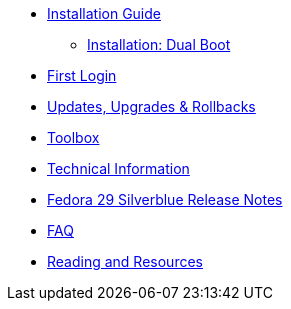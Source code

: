* xref:installation-guide.adoc[Installation Guide]
** xref:installation-dual-boot.adoc[Installation: Dual Boot]
* xref:getting-started.adoc[First Login]
* xref:updates-upgrades-rollbacks.adoc[Updates, Upgrades & Rollbacks]
* xref:toolbox.adoc[Toolbox]
* xref:technical-information.adoc[Technical Information]
* xref:f29-release-notes.adoc[Fedora 29 Silverblue Release Notes]
* xref:faq.adoc[FAQ]
* xref:reading-and-resources.adoc[Reading and Resources]
